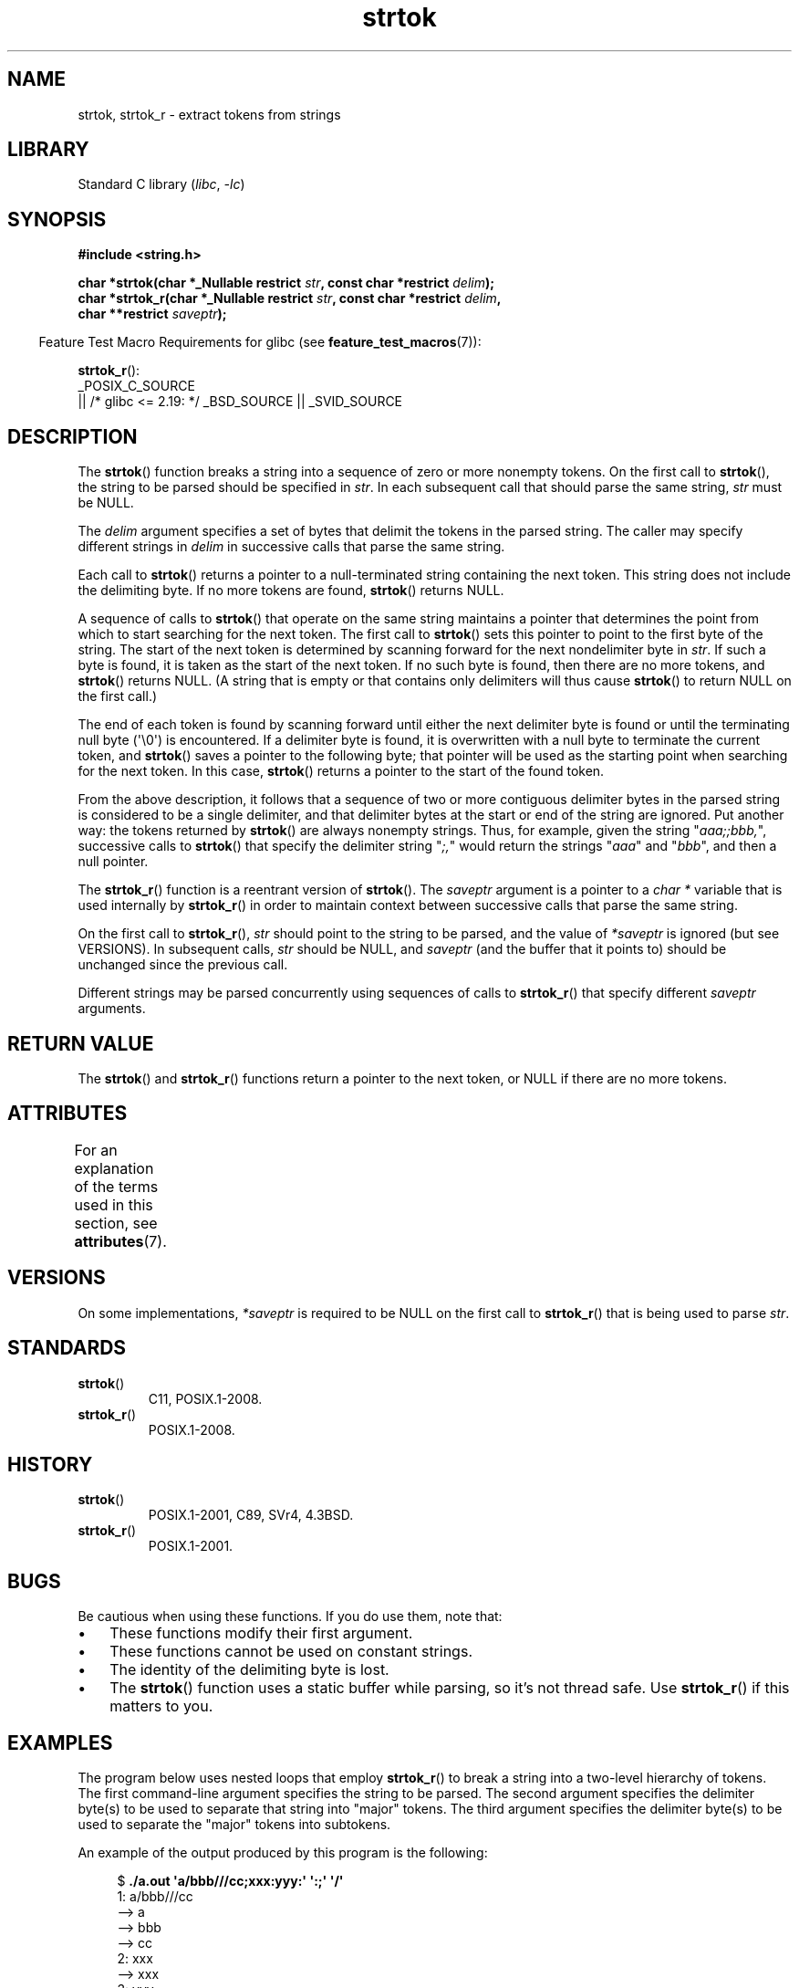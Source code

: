 '\" t
.\" Copyright (C) 2005, 2013 Michael Kerrisk <mtk.manpages@gmail.com>
.\" a few fragments from an earlier (1996) version by
.\" Andries Brouwer (aeb@cwi.nl) remain.
.\"
.\" SPDX-License-Identifier: Linux-man-pages-copyleft
.\"
.\" Rewritten old page, 960210, aeb@cwi.nl
.\" Updated, added strtok_r. 2000-02-13 Nicolás Lichtmaier <nick@debian.org>
.\" 2005-11-17, mtk: Substantial parts rewritten
.\" 2013-05-19, mtk: added much further detail on the operation of strtok()
.\"
.TH strtok 3 2024-06-16 "Linux man-pages (unreleased)"
.SH NAME
strtok, strtok_r \- extract tokens from strings
.SH LIBRARY
Standard C library
.RI ( libc ", " \-lc )
.SH SYNOPSIS
.nf
.B #include <string.h>
.P
.BI "char *strtok(char *_Nullable restrict " str \
", const char *restrict " delim );
.BI "char *strtok_r(char *_Nullable restrict " str \
", const char *restrict " delim ,
.BI "               char **restrict " saveptr );
.fi
.P
.RS -4
Feature Test Macro Requirements for glibc (see
.BR feature_test_macros (7)):
.RE
.P
.BR strtok_r ():
.nf
    _POSIX_C_SOURCE
        || /* glibc <= 2.19: */ _BSD_SOURCE || _SVID_SOURCE
.fi
.SH DESCRIPTION
The
.BR strtok ()
function breaks a string into a sequence of zero or more nonempty tokens.
On the first call to
.BR strtok (),
the string to be parsed should be
specified in
.IR str .
In each subsequent call that should parse the same string,
.I str
must be NULL.
.P
The
.I delim
argument specifies a set of bytes that
delimit the tokens in the parsed string.
The caller may specify different strings in
.I delim
in successive
calls that parse the same string.
.P
Each call to
.BR strtok ()
returns a pointer to a
null-terminated string containing the next token.
This string does not include the delimiting byte.
If no more tokens are found,
.BR strtok ()
returns NULL.
.P
A sequence of calls to
.BR strtok ()
that operate on the same string maintains a pointer
that determines the point from which to start searching for the next token.
The first call to
.BR strtok ()
sets this pointer to point to the first byte of the string.
The start of the next token is determined by scanning forward
for the next nondelimiter byte in
.IR str .
If such a byte is found, it is taken as the start of the next token.
If no such byte is found,
then there are no more tokens, and
.BR strtok ()
returns NULL.
(A string that is empty or that contains only delimiters
will thus cause
.BR strtok ()
to return NULL on the first call.)
.P
The end of each token is found by scanning forward until either
the next delimiter byte is found or until the
terminating null byte (\[aq]\[rs]0\[aq]) is encountered.
If a delimiter byte is found, it is overwritten with
a null byte to terminate the current token, and
.BR strtok ()
saves a pointer to the following byte;
that pointer will be used as the starting point
when searching for the next token.
In this case,
.BR strtok ()
returns a pointer to the start of the found token.
.P
From the above description,
it follows that a sequence of two or more contiguous delimiter bytes in
the parsed string is considered to be a single delimiter, and that
delimiter bytes at the start or end of the string are ignored.
Put another way: the tokens returned by
.BR strtok ()
are always nonempty strings.
Thus, for example, given the string "\fIaaa;;bbb,\fP",
successive calls to
.BR strtok ()
that specify the delimiter string "\fI;,\fP"
would return the strings "\fIaaa\fP" and "\fIbbb\fP",
and then a null pointer.
.P
The
.BR strtok_r ()
function is a reentrant version of
.BR strtok ().
The
.I saveptr
argument is a pointer to a
.I char\~*
variable that is used internally by
.BR strtok_r ()
in order to maintain context between successive calls that parse the
same string.
.P
On the first call to
.BR strtok_r (),
.I str
should point to the string to be parsed, and the value of
.I *saveptr
is ignored (but see VERSIONS).
In subsequent calls,
.I str
should be NULL, and
.I saveptr
(and the buffer that it points to)
should be unchanged since the previous call.
.P
Different strings may be parsed concurrently using sequences of calls to
.BR strtok_r ()
that specify different
.I saveptr
arguments.
.SH RETURN VALUE
The
.BR strtok ()
and
.BR strtok_r ()
functions return a pointer to
the next token, or NULL if there are no more tokens.
.SH ATTRIBUTES
For an explanation of the terms used in this section, see
.BR attributes (7).
.TS
allbox;
lbx lb lb
l l l.
Interface	Attribute	Value
T{
.na
.nh
.BR strtok ()
T}	Thread safety	MT-Unsafe race:strtok
T{
.na
.nh
.BR strtok_r ()
T}	Thread safety	MT-Safe
.TE
.SH VERSIONS
On some implementations,
.\" Tru64, according to its manual page
.I *saveptr
is required to be NULL on the first call to
.BR strtok_r ()
that is being used to parse
.IR str .
.SH STANDARDS
.TP
.BR strtok ()
C11, POSIX.1-2008.
.TP
.BR strtok_r ()
POSIX.1-2008.
.SH HISTORY
.TP
.BR strtok ()
POSIX.1-2001, C89, SVr4, 4.3BSD.
.TP
.BR strtok_r ()
POSIX.1-2001.
.SH BUGS
Be cautious when using these functions.
If you do use them, note that:
.IP \[bu] 3
These functions modify their first argument.
.IP \[bu]
These functions cannot be used on constant strings.
.IP \[bu]
The identity of the delimiting byte is lost.
.IP \[bu]
The
.BR strtok ()
function uses a static buffer while parsing, so it's not thread safe.
Use
.BR strtok_r ()
if this matters to you.
.SH EXAMPLES
The program below uses nested loops that employ
.BR strtok_r ()
to break a string into a two-level hierarchy of tokens.
The first command-line argument specifies the string to be parsed.
The second argument specifies the delimiter byte(s)
to be used to separate that string into "major" tokens.
The third argument specifies the delimiter byte(s)
to be used to separate the "major" tokens into subtokens.
.P
An example of the output produced by this program is the following:
.P
.in +4n
.EX
.RB "$" " ./a.out \[aq]a/bbb///cc;xxx:yyy:\[aq] \[aq]:;\[aq] \[aq]/\[aq]"
1: a/bbb///cc
         \-\-> a
         \-\-> bbb
         \-\-> cc
2: xxx
         \-\-> xxx
3: yyy
         \-\-> yyy
.EE
.in
.SS Program source
\&
.\" SRC BEGIN (strtok.c)
.EX
#include <stdio.h>
#include <stdlib.h>
#include <string.h>
\&
int
main(int argc, char *argv[])
{
    char *str1, *str2, *token, *subtoken;
    char *saveptr1, *saveptr2;
    int j;
\&
    if (argc != 4) {
        fprintf(stderr, "Usage: %s string delim subdelim\[rs]n",
                argv[0]);
        exit(EXIT_FAILURE);
    }
\&
    for (j = 1, str1 = argv[1]; ; j++, str1 = NULL) {
        token = strtok_r(str1, argv[2], &saveptr1);
        if (token == NULL)
            break;
        printf("%d: %s\[rs]n", j, token);
\&
        for (str2 = token; ; str2 = NULL) {
            subtoken = strtok_r(str2, argv[3], &saveptr2);
            if (subtoken == NULL)
                break;
            printf("\[rs]t \-\-> %s\[rs]n", subtoken);
        }
    }
\&
    exit(EXIT_SUCCESS);
}
.EE
.\" SRC END
.P
Another example program using
.BR strtok ()
can be found in
.BR getaddrinfo_a (3).
.SH SEE ALSO
.BR memchr (3),
.BR strchr (3),
.BR string (3),
.BR strpbrk (3),
.BR strsep (3),
.BR strspn (3),
.BR strstr (3),
.BR wcstok (3)
